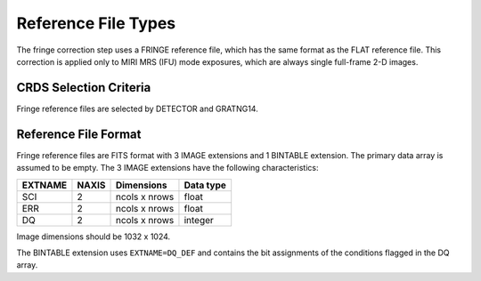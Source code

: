 Reference File Types
====================

The fringe correction step uses a FRINGE reference file, which has the same
format as the FLAT reference file.  This correction is applied only to MIRI 
MRS (IFU) mode exposures, which are always single full-frame 2-D images.

CRDS Selection Criteria
-----------------------
Fringe reference files are selected by DETECTOR and GRATNG14.

Reference File Format
---------------------
Fringe reference files are FITS format with 3 IMAGE extensions and 1
BINTABLE extension. The primary data array is assumed to be empty. The 3
IMAGE extensions have the following characteristics:

=======  =====  =============  =========
EXTNAME  NAXIS  Dimensions     Data type
=======  =====  =============  =========
SCI      2      ncols x nrows  float
ERR      2      ncols x nrows  float
DQ       2      ncols x nrows  integer
=======  =====  =============  =========

Image dimensions should be 1032 x 1024.

The BINTABLE extension uses ``EXTNAME=DQ_DEF`` and contains the bit assignments
of the conditions flagged in the DQ array.

